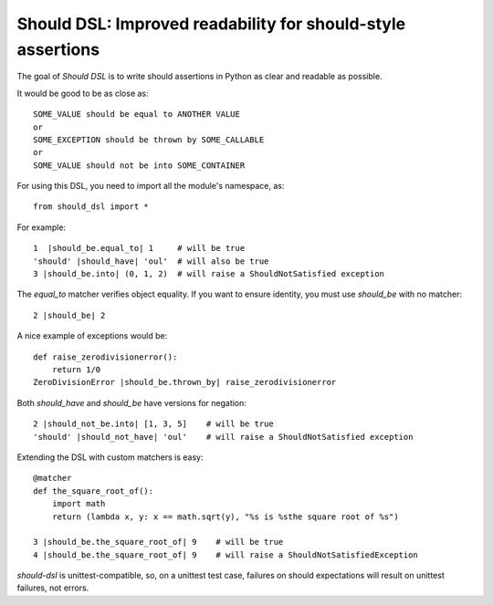 Should DSL: Improved readability for should-style assertions
============================================================

The goal of *Should DSL* is to write should assertions in Python as clear and readable as possible.

It would be good to be as close as:

::

    SOME_VALUE should be equal to ANOTHER VALUE
    or
    SOME_EXCEPTION should be thrown by SOME_CALLABLE
    or
    SOME_VALUE should not be into SOME_CONTAINER


For using this DSL, you need to import all the module's namespace, as:

::

    from should_dsl import *


For example:

::


    1  |should_be.equal_to| 1     # will be true
    'should' |should_have| 'oul'  # will also be true	
    3 |should_be.into| (0, 1, 2)  # will raise a ShouldNotSatisfied exception


The *equal_to* matcher verifies object equality. If you want to ensure identity, you must use *should_be* with no matcher:

::


    2 |should_be| 2


A nice example of exceptions would be:

::

    def raise_zerodivisionerror():
        return 1/0
    ZeroDivisionError |should_be.thrown_by| raise_zerodivisionerror


Both *should_have* and *should_be* have versions for negation:

::

    2 |should_not_be.into| [1, 3, 5]    # will be true
    'should' |should_not_have| 'oul'    # will raise a ShouldNotSatisfied exception


Extending the DSL with custom matchers is easy:

::

    @matcher
    def the_square_root_of():
        import math
        return (lambda x, y: x == math.sqrt(y), "%s is %sthe square root of %s")
        
    3 |should_be.the_square_root_of| 9    # will be true
    4 |should_be.the_square_root_of| 9    # will raise a ShouldNotSatisfiedException


*should-dsl* is unittest-compatible, so, on a unittest test case, failures on should expectations will result on unittest failures, not errors.   